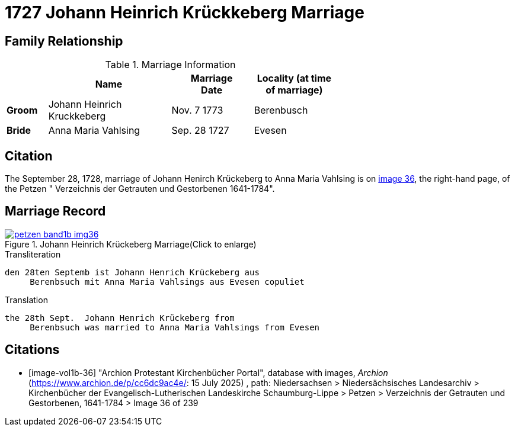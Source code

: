 = 1727 Johann Heinrich Krückkeberg Marriage
:page-role: doc-width

== Family Relationship 

.Marriage Information
[%header,width="65%",cols="1,3,2,2"]
|===
||Name|Marriage +
Date|Locality (at time
of marriage)

|*Groom*|Johann Heinrich Kruckkeberg|Nov. 7 1773|Berenbusch

|*Bride*|Anna Maria Vahlsing|Sep. 28 1727|Evesen
|===

== Citation

The September 28, 1728, marriage of Johann Henirch Krückeberg to Anna Maria Vahlsing is on <<image36, image 36>>, the right-hand
page, of the Petzen " Verzeichnis der Getrauten und Gestorbenen 1641-1784".

== Marriage Record

image::petzen-band1b-img36.jpg[title="Johann Heinrich Krückeberg Marriage(Click to enlarge)",link=self]

.Transliteration
....
den 28ten Septemb ist Johann Henrich Krückeberg aus
     Berenbsuch mit Anna Maria Vahlsings aus Evesen copuliet
....

.Translation
.... 
the 28th Sept.  Johann Henrich Krückeberg from
     Berenbsuch was married to Anna Maria Vahlsings from Evesen
....


[bibliography]
== Citations

* [[[image-vol1b-36]]] "Archion Protestant Kirchenbücher Portal", database with images, _Archion_ (https://www.archion.de/p/cc6dc9ac4e/: 15
July 2025) , path: Niedersachsen > Niedersächsisches Landesarchiv > Kirchenbücher der Evangelisch-Lutherischen Landeskirche Schaumburg-Lippe
> Petzen > Verzeichnis der Getrauten und Gestorbenen, 1641-1784 > Image 36 of 239

